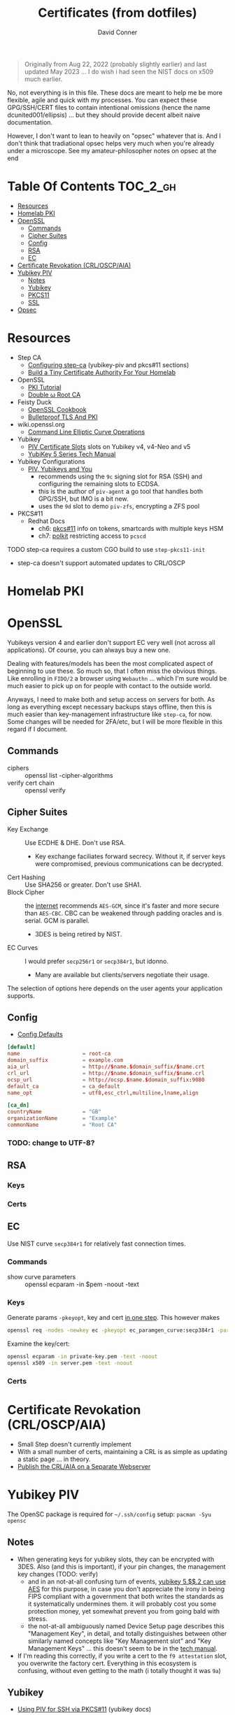 :PROPERTIES:
:ID:       64cc60c1-f087-49e4-a460-aa3a34587991
:END:
#+TITLE:     Certificates (from dotfiles)
#+AUTHOR:    David Conner
#+EMAIL:     noreply@te.xel.io
#+DESCRIPTION: notes
#+startup: content
#+property: header-args        :tangle-mode (identity #o444) :mkdirp yes
#+property: header-args:conf   :tangle-mode (identity #o400) :mkdirp yes
#+property: header-args:sh     :tangle-mode (identity #o555) :mkdirp yes
#+property: header-args:bash   :tangle-mode (identity #o555) :mkdirp yes
#+property: header-args:scheme :tangle-mode (identity #o644) :mkdirp yes :comments link
#+options: toc:nil

#+begin_quote
Originally from Aug 22, 2022 (probably slightly earlier) and last updated May
2023 ... I do wish i had seen the NIST docs on x509 much earlier.
#+end_quote

No, not everything is in this file. These docs are meant to help me be more
flexible, agile and quick with my processes. You can expect these GPG/SSH/CERT
files to contain intentional omissions (hence the name dcunited001/ellipsis) ...
but they should provide decent albeit naive documentation.

However, I don't want to lean to heavily on "opsec" whatever that is.
And I don't think that tradiational opsec helps very much when you're already
under a microscope. See my amateur-philosopher notes on opsec at the end

* Table Of Contents :TOC_2_gh:
- [[#resources][Resources]]
- [[#homelab-pki][Homelab PKI]]
- [[#openssl][OpenSSL]]
  - [[#commands][Commands]]
  - [[#cipher-suites][Cipher Suites]]
  - [[#config][Config]]
  - [[#rsa][RSA]]
  - [[#ec][EC]]
- [[#certificate-revokation-crloscpaia][Certificate Revokation (CRL/OSCP/AIA)]]
- [[#yubikey-piv][Yubikey PIV]]
  - [[#notes][Notes]]
  - [[#yubikey][Yubikey]]
  - [[#pkcs11][PKCS11]]
  - [[#ssl][SSL]]
- [[#opsec][Opsec]]

* Resources

+ Step CA
  - [[https://smallstep.com/docs/step-ca/configuration/#yubikey-piv][Configuring step-ca]] (yubikey-piv and pkcs#11 sections)
  - [[https://smallstep.com/blog/build-a-tiny-ca-with-raspberry-pi-yubikey/][Build a Tiny Certificate Authority For Your Homelab]]
+ OpenSSL
  - [[https://pki-tutorial.readthedocs.io/en/latest/index.html][PKI Tutorial]]
  - [[https://docs.doubleu.codes/lab/root-ca/][Double ω Root CA]]
+ Feisty Duck
  - [[https://www.feistyduck.com/books/openssl-cookbook/][OpenSSL Cookbook]]
  - [[https://www.feistyduck.com/books/bulletproof-tls-and-pki/][Bulletproof TLS And PKI]]
+ wiki.openssl.org
  - [[https://wiki.openssl.org/index.php/Command_Line_Elliptic_Curve_Operations][Command Line Elliptic Curve Operations]]
+ Yubikey
  - [[https://developers.yubico.com/PIV/Introduction/Certificate_slots.html][PIV Certificate Slots]] slots on Yubikey v4, v4-Neo and v5
  - [[https://docs.yubico.com/hardware/yubikey/yk-5/tech-manual/index.html][YubiKey 5 Series Tech Manual]]
+ Yubikey Configurations
  - [[https://www.youtube.com/watch?v=ojyxDpiPAv0][PIV, Yubikeys and You]]
    - recommends using the =9c= signing slot for RSA (SSH)
      and configuring the remaining slots to ECDSA.
    - this is the author of =piv-agent= a go tool that handles both GPG/SSH, but
      IMO is a bit new.
    - uses the =9d= slot to demo =piv-zfs=, encrypting a ZFS pool
+ PKCS#11
  - Redhat Docs
    - ch6: [[https://access.redhat.com/documentation/en-us/red_hat_enterprise_linux/8/html/security_hardening/configuring-applications-to-use-cryptographic-hardware-through-pkcs-11_security-hardening][pkcs#11]] info on tokens, smartcards with multiple keys HSM
    - ch7: [[https://access.redhat.com/documentation/en-us/red_hat_enterprise_linux/8/html/security_hardening/assembly_controlling-access-to-smart-cards-using-polkit_security-hardening][polkit]] restricting access to =pcscd=

**** TODO step-ca requires a custom CGO build to use =step-pkcs11-init=
+ step-ca doesn't support automated updates to CRL/OSCP

* Homelab PKI

* OpenSSL

Yubikeys version 4 and earlier don't support EC very well (not across all
applications). Of course, you can always buy a new one.

Dealing with features/models has been the most complicated aspect of beginning
to use these. So much so, that I often miss the obvious things. Like enrolling
in =FIDO/2= a browser using =Webauthn= ... which I'm sure would be much easier
to pick up on for people with contact to the outside world.

Anyways, I need to make both and setup access on servers for both. As long as
everything except necessary backups stays offline, then this is much easier than
key-management infrastructure like =step-ca=, for now. Some changes will be
needed for 2FA/etc, but I will be more flexible in this regard if I document.

** Commands

+ ciphers :: openssl list -cipher-algorithms
+ verify cert chain :: openssl verify

** Cipher Suites

+ Key Exchange :: Use ECDHE & DHE. Don't use RSA.
  - Key exchange faciliates forward secrecy. Without it, if server keys were
    compromised, previous communications can be decrypted.
+ Cert Hashing :: Use SHA256 or greater. Don't use SHA1.
+ Block Cipher :: the [[https://helpdesk.privateinternetaccess.com/kb/articles/what-s-the-difference-between-aes-cbc-and-aes-gcm][internet]] recommends =AES-GCM=, since it's faster and more
  secure than =AES-CBC=. CBC can be weakened through padding oracles and is
  serial. GCM is parallel.
  - 3DES is being retired by NIST.
+ EC Curves :: I would prefer =secp256r1= or =secp384r1=, but idonno.
  - Many are available but clients/servers negotiate their usage.

The selection of options here depends on the user agents your application
supports.

** Config

+ [[https://github.com/openssl/openssl/blob/master/apps/openssl.cnf][Config Defaults]]

#+begin_src conf :tangle ./ca/root-ca.conf
[default]
name                    = root-ca
domain_suffix           = example.com
aia_url                 = http://$name.$domain_suffix/$name.crt
crl_url                 = http://$name.$domain_suffix/$name.crl
ocsp_url                = http://ocsp.$name.$domain_suffix:9080
default_ca              = ca_default
name_opt                = utf8,esc_ctrl,multiline,lname,align

[ca_dn]
countryName             = "GB"
organizationName        = "Example"
commonName              = "Root CA"
#+end_src

*** TODO: change to UTF-8?

** RSA

*** Keys

*** Certs

** EC

Use NIST curve =secp384r1= for relatively fast connection times.

*** Commands
+ show curve parameters :: openssl ecparam -in $pem -noout -text

*** Keys

Generate params =-pkeyopt=, key and cert [[https://security.stackexchange.com/questions/58077/generating-ecdsa-certificate-and-private-key-in-one-step/190646#190646][in one step]]. This however makes

#+begin_src sh :eval no
openssl req -nodes -newkey ec -pkeyopt ec_paramgen_curve:secp384r1 -param_enc explicit -keyout ecc_cert.pem -x509 -days 3650 -out ecc384_cert.pem
#+end_src

Examine the key/cert:

#+begin_src sh :eval no
openssl ecparam -in private-key.pem -text -noout
openssl x509 -in server.pem -text -noout
#+end_src

*** Certs

* Certificate Revokation (CRL/OSCP/AIA)
+ Small Step doesn't currently implement
+ With a small number of certs, maintaining a CRL is as simple as updating a
    static page ... in theory.
+ [[https://www.vkernel.ro/blog/how-to-publish-the-crl-and-aia-on-a-separate-web-server][Publish the CRL/AIA on a Separate Webserver]]



* Yubikey PIV

The OpenSC package is required for =~/.ssh/config= setup: =pacman -Syu opensc=



** Notes

+ When generating keys for yubikey slots, they can be encrypted with 3DES. Also
  (and this is important), if your pin changes, the management key changes
  (TODO: verify)
  - and in an not-at-all confusing turn of events, [[https://docs.yubico.com/hardware/yubikey/yk-5/tech-manual/yk5-piv-tech-desc.html#piv-aes-management-key][yubikey 5.$$.2 can use AES]]
    for this purpose, in case you don't appreciate the irony in being FIPS
    compliant with a government that both writes the standards as it
    systematically undermines them. it will probably cost you some protection
    money, yet somewhat prevent you from going bald with stress.
  - the not-at-all ambiguously named Device Setup page describes this
    "Management Key", in detail, and totally distinguishes between other
    similarly named concepts like "Key Management slot" and "Key Management
    Keys" ... this doesn't seem to be in the [[https://docs.yubico.com/hardware/yubikey/yk-5/tech-manual/index.html][tech manual]].
+ If I'm reading this correctly, if you write a cert to the =f9 attestation=
  slot, you overwrite the factory cert. Everything in this ecosystem is
  confusing, without even getting to the math (i totally thought it was =9a=)

** Yubikey

+ [[https://developers.yubico.com/PIV/Guides/SSH_with_PIV_and_PKCS11.html][Using PIV for SSH via PKCS#11]] (yubikey docs)

*** Using GUI

This can be setup with GUI and signature signing can be completed later.

**** TODO update notes here

*** Management Key

If the management key has been changed, add =--key $mgmtKey= below.

#+begin_src sh :eval no
read -p "Enter Management Key: " mgmtKey
yubico-piv-tool -a import-certificate --key $mgmtKey
#+end_src

** PKCS11

** SSL

* Opsec

*** Some opsec, good. Untested opsec, bad. Documented opsec, meh.
are you really going to know what threats don't know about your processes? have
you thought about what to do when things go wrong? have you walked through those
processes? if you haven't, it can be expensive.

but think about it like this: would your lawyer ever tell you to talk to the
cops? no. why? because, from their perspective, any information given
whatsoever, even nonverbal, makes their job harder.

*** Opsec that is inflexible, bad.
you always, always, always want options. regardless of their value, having
options makes you less predictable ... as long as they are less than arbitrary
and somewhat consequential. in other words, to create flexibility, your choices
need to meaningfully change the nature of the conditions, contexts and
functional relationships between things.

by themselves, regardless of the outcome of your chess moves, if they enact
recalculation from your adversary, then the moves will give you time, space and
insight. how the adversary reacts to your moves tells you more.

bottom line: you don't want to find yourself playing tic-tac-toe. without
options, you are predictable. the value gained by attacking something will
determine the time/energy that adversaries invest. when the process of attacking
has opportunity costs or a real price -- like a game of chess with real-life
consequences for losing a piece -- this filters away most would-be attackers
who'd rather not lose for playing.

*** Opsec that is impenetrable or symbolic, bad.
the most impenetrable walls will eventually fall, so tactics like these, while
useful so long as they last, are risky. if you turn the game around and control
the entry points, then you can identify/predict/route the enemy. the walls of
constantinople were essential, but a better strategy would have been to
harmonize with the local regional population. this kind of influence was
attempted for centuries. ultimately it was a one-sided game that depended on
pitting regional powers against each other. when the populations unified, no
wall was going to stop them. the bigger the wall, the greater the measure of the
adversaries' strength. thus, relying on these impenetrable barriers for their
symbolic strength alone could be a mistake. it comes down to supply and demand:
how badly do people want the walls to fall?

*** Opsec that is predictable is ... interesting?
oh noes he lost his key. going right for the backups/printouts, i see. yeh,
that's exactly what happens. the next hit will be worse.

when something that could be an accident is being nudged or influenced, then
unlikely events will typically occur in series. what can go wrong, will. as long
as the victim understands this possibility, then they can use it.

*** Opsec that doesn't scale socially, bad.
you need to be able to teach it. the most important aspects are related to the
tech//crypto, but are really only adjacent to it. the oldest things never
change, like the rubber hose attack.

you need to be able to talk about some details and your users can't be afraid to
ask. what can be discussed and where the potential exposure points are needs to
be well understood. then it becomes more clear when people are fishing around
for information/access. one problem here: that many threats are remote or
unknown.

*** Opsec that is unverifiable, bad.
well know one knows, so how much confidence can they have?

conditions like social isolation create informational paradoxes. absences of
information flows will cause information that should be invalidated to remain
untested. yet, people will continue to act on what they know. the more
conscious/cognizant their thoughts are when forming beliefs, the less likely
they are to change in the future. other conditions without adequate information
exchange give rise to similar problems.

how much trust should you impart if you cannot have confidence? confidence is
related to statistical expectations. most people do not understand how their
feelings are intangled with a kind of bayesian logic used to make decisions.
this is often a primary psychological difference between those with college
education and those without. people who learn calculus informally use it without
realizing it. people who learn bayesian statistics can use it to structure/guide
their reasoning ... without realizing it. higher level, more cognizant beliefs
structure the domains of expectation distributions that their brain uses to aid
in making decisions ... or to drive resistance to influences. this resistance is
experienced as emotion.
